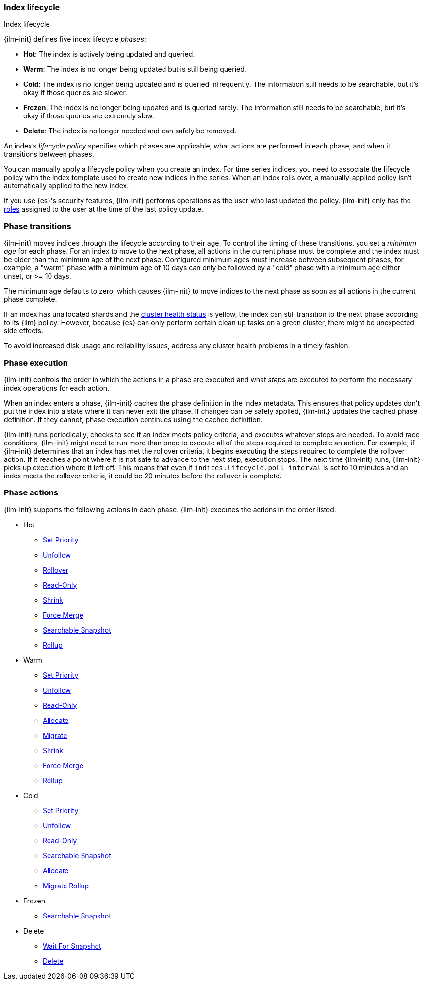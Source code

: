 [role="xpack"]
[[ilm-index-lifecycle]]
=== Index lifecycle
++++
<titleabbrev>Index lifecycle</titleabbrev>
++++

{ilm-init} defines five index lifecycle _phases_:

* **Hot**: The index is actively being updated and queried.
* **Warm**: The index is no longer being updated but is still being queried.
* **Cold**: The index is no longer being updated and is queried infrequently. The information still
needs to be searchable, but it's okay if those queries are slower.
* **Frozen**: The index is no longer being updated and is queried rarely. The information still
needs to be searchable, but it's okay if those queries are extremely slow.
* **Delete**: The index is no longer needed and can safely be removed.

An index's _lifecycle policy_ specifies which phases
are applicable, what actions are performed in each phase,
and when it transitions between phases.

You can manually apply a lifecycle policy when you create an index.
For time series indices, you need to associate the lifecycle policy with
the index template used to create new indices in the series.
When an index rolls over, a manually-applied policy isn't automatically applied to the new index.

If you use {es}'s security features, {ilm-init} performs operations as the user
who last updated the policy. {ilm-init} only has the
<<defining-roles,roles>> assigned to the user at the time of the last policy
update.

[discrete]
[[ilm-phase-transitions]]
=== Phase transitions

{ilm-init} moves indices through the lifecycle according to their age.
To control the timing of these transitions, you set a _minimum age_ for each phase. For an index to
move to the next phase, all actions in the current phase must be complete and the index must be
older than the minimum age of the next phase. Configured minimum ages must increase between
subsequent phases, for example, a "warm" phase with a minimum age of 10 days can only be followed by
a "cold" phase with a minimum age either unset, or >= 10 days.

The minimum age defaults to zero, which causes {ilm-init} to move indices to the next phase
as soon as all actions in the current phase complete.

If an index has unallocated shards and the <<cluster-health,cluster health status>> is yellow,
the index can still transition to the next phase according to its {ilm} policy.
However, because {es} can only perform certain clean up tasks on a green
cluster, there might be unexpected side effects.

To avoid increased disk usage and reliability issues,
address any cluster health problems in a timely fashion.


[discrete]
[[ilm-phase-execution]]
=== Phase execution

{ilm-init} controls the order in which the actions in a phase are executed and
what _steps_ are executed to perform the necessary index operations for each action.

When an index enters a phase, {ilm-init} caches the phase definition in the index metadata.
This ensures that policy updates don't put the index into a state where it can never exit the phase.
If changes can be safely applied, {ilm-init} updates the cached phase definition.
If they cannot, phase execution continues using the cached definition.

{ilm-init} runs periodically, checks to see if an index meets policy criteria,
and executes whatever steps are needed.
To avoid race conditions, {ilm-init} might need to run more than once to execute all of the steps
required to complete an action.
For example, if {ilm-init} determines that an index has met the rollover criteria,
it begins executing the steps required to complete the rollover action.
If it reaches a point where it is not safe to advance to the next step, execution stops.
The next time {ilm-init} runs, {ilm-init} picks up execution where it left off.
This means that even if `indices.lifecycle.poll_interval` is set to 10 minutes and an index meets
the rollover criteria, it could be 20 minutes before the rollover is complete.

[discrete]
[[ilm-phase-actions]]
=== Phase actions

{ilm-init} supports the following actions in each phase. {ilm-init} executes the
actions in the order listed.

* Hot
  - <<ilm-set-priority,Set Priority>>
  - <<ilm-unfollow,Unfollow>>
  - <<ilm-rollover,Rollover>>
  - <<ilm-readonly,Read-Only>>
  - <<ilm-shrink,Shrink>>
  - <<ilm-forcemerge,Force Merge>>
  - <<ilm-searchable-snapshot, Searchable Snapshot>>
  - <<ilm-rollup,Rollup>>  
* Warm
  - <<ilm-set-priority,Set Priority>>
  - <<ilm-unfollow,Unfollow>>
  - <<ilm-readonly,Read-Only>>
  - <<ilm-allocate,Allocate>>
  - <<ilm-migrate,Migrate>>
  - <<ilm-shrink,Shrink>>
  - <<ilm-forcemerge,Force Merge>>
  - <<ilm-rollup,Rollup>>  
* Cold
  - <<ilm-set-priority,Set Priority>>
  - <<ilm-unfollow,Unfollow>>
  - <<ilm-readonly,Read-Only>>
  - <<ilm-searchable-snapshot, Searchable Snapshot>>
  - <<ilm-allocate,Allocate>>
  - <<ilm-migrate,Migrate>>
  <<ilm-rollup,Rollup>>
* Frozen
  - <<ilm-searchable-snapshot, Searchable Snapshot>>
* Delete
  - <<ilm-wait-for-snapshot,Wait For Snapshot>>
  - <<ilm-delete,Delete>>
